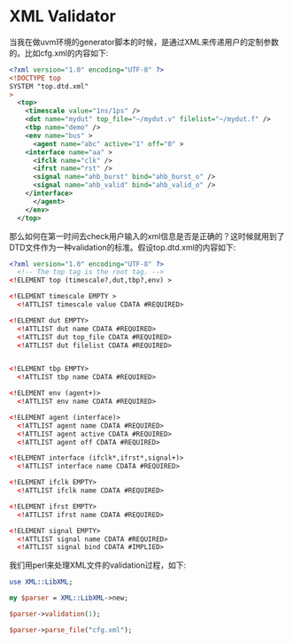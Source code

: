 #+OPTIONS: ^:nil
#+BEGIN_COMMENT
.. title: XML Validator
.. slug: 2017-08-02-xml-validator
.. date: 2017-08-02 10:42:41 UTC+08:00
.. tag: 
.. category: perl
.. link:
.. description:
.. type: text
#+END_COMMENT

* XML Validator

当我在做uvm环境的generator脚本的时候，是通过XML来传递用户的定制参数的。比如cfg.xml的内容如下:
#+BEGIN_SRC xml
<?xml version="1.0" encoding="UTF-8" ?>
<!DOCTYPE top
SYSTEM "top.dtd.xml"
>
  <top>
    <timescale value="1ns/1ps" />
    <dut name="mydut" top_file="~/mydut.v" filelist="~/mydut.f" />
    <tbp name="demo" />
    <env name="bus" >
      <agent name="abc" active="1" off="0" >
	<interface name="aa" >
	  <ifclk name="clk" />
	  <ifrst name="rst" />
	  <signal name="ahb_burst" bind="ahb_burst_o" />
	  <signal name="ahb_valid" bind="ahb_valid_o" />
	</interface>
      </agent>
    </env>
  </top>
 
#+END_SRC

那么如何在第一时间去check用户输入的xml信息是否是正确的？这时候就用到了DTD文件作为一种validation的标准。假设top.dtd.xml的内容如下:
#+BEGIN_SRC xml
  <?xml version="1.0" encoding="UTF-8" ?>
    <!-- The top tag is the root tag. -->
  <!ELEMENT top (timescale?,dut,tbp?,env) >

  <!ELEMENT timescale EMPTY >
    <!ATTLIST timescale value CDATA #REQUIRED>

  <!ELEMENT dut EMPTY>
    <!ATTLIST dut name CDATA #REQUIRED>
    <!ATTLIST dut top_file CDATA #REQUIRED>
    <!ATTLIST dut filelist CDATA #REQUIRED>


  <!ELEMENT tbp EMPTY>
    <!ATTLIST tbp name CDATA #REQUIRED>

  <!ELEMENT env (agent+)>
    <!ATTLIST env name CDATA #REQUIRED>

  <!ELEMENT agent (interface)>
    <!ATTLIST agent name CDATA #REQUIRED>
    <!ATTLIST agent active CDATA #REQUIRED>
    <!ATTLIST agent off CDATA #REQUIRED>

  <!ELEMENT interface (ifclk*,ifrst*,signal+)>
    <!ATTLIST interface name CDATA #REQUIRED>

  <!ELEMENT ifclk EMPTY>
    <!ATTLIST ifclk name CDATA #REQUIRED>

  <!ELEMENT ifrst EMPTY>
    <!ATTLIST ifrst name CDATA #REQUIRED>

  <!ELEMENT signal EMPTY>
    <!ATTLIST signal name CDATA #REQUIRED>
    <!ATTLIST signal bind CDATA #IMPLIED>
  
#+END_SRC

我们用perl来处理XML文件的validation过程，如下:
#+BEGIN_SRC perl
  use XML::LibXML;

  my $parser = XML::LibXML->new;

  $parser->validation(1);

  $parser->parse_file("cfg.xml");
#+END_SRC
